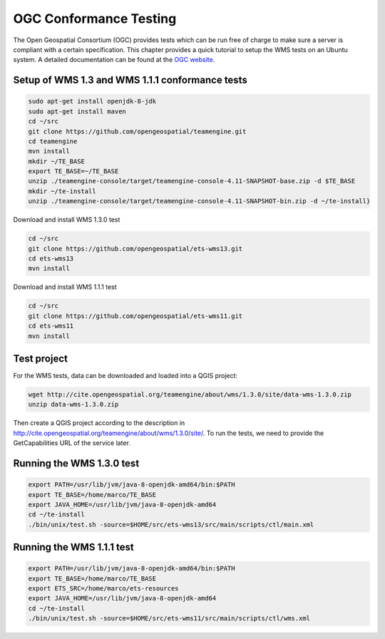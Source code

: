 
.. index:: OGC Conformance Testing

OGC Conformance Testing
=======================


The Open Geospatial Consortium (OGC) provides tests which can be run free of charge to make sure a server is compliant with a
certain specification. This chapter provides a quick tutorial to setup the WMS tests on an Ubuntu system. A detailed
documentation can be found at the `OGC website <http://www.opengeospatial.org/compliance>`_.

Setup of WMS 1.3 and WMS 1.1.1 conformance tests
------------------------------------------------

.. code-block:: bash

  sudo apt-get install openjdk-8-jdk
  sudo apt-get install maven
  cd ~/src
  git clone https://github.com/opengeospatial/teamengine.git
  cd teamengine
  mvn install
  mkdir ~/TE_BASE
  export TE_BASE=~/TE_BASE
  unzip ./teamengine-console/target/teamengine-console-4.11-SNAPSHOT-base.zip -d $TE_BASE
  mkdir ~/te-install
  unzip ./teamengine-console/target/teamengine-console-4.11-SNAPSHOT-bin.zip -d ~/te-install}

Download and install WMS 1.3.0 test

.. code-block:: bash

  cd ~/src
  git clone https://github.com/opengeospatial/ets-wms13.git
  cd ets-wms13
  mvn install

Download and install WMS 1.1.1 test

.. code-block:: bash

  cd ~/src
  git clone https://github.com/opengeospatial/ets-wms11.git
  cd ets-wms11
  mvn install


Test project
------------

For the WMS tests, data can be downloaded and loaded into a QGIS project:

.. code-block:: bash

  wget http://cite.opengeospatial.org/teamengine/about/wms/1.3.0/site/data-wms-1.3.0.zip
  unzip data-wms-1.3.0.zip

Then create a QGIS project according to the description in http://cite.opengeospatial.org/teamengine/about/wms/1.3.0/site/. To run the tests, we need to provide the GetCapabilities URL of the service later.


Running the WMS 1.3.0 test
--------------------------

.. code-block:: bash

  export PATH=/usr/lib/jvm/java-8-openjdk-amd64/bin:$PATH
  export TE_BASE=/home/marco/TE_BASE
  export JAVA_HOME=/usr/lib/jvm/java-8-openjdk-amd64
  cd ~/te-install
  ./bin/unix/test.sh -source=$HOME/src/ets-wms13/src/main/scripts/ctl/main.xml


Running the WMS 1.1.1 test
--------------------------

.. code-block:: bash

  export PATH=/usr/lib/jvm/java-8-openjdk-amd64/bin:$PATH
  export TE_BASE=/home/marco/TE_BASE
  export ETS_SRC=/home/marco/ets-resources
  export JAVA_HOME=/usr/lib/jvm/java-8-openjdk-amd64
  cd ~/te-install
  ./bin/unix/test.sh -source=$HOME/src/ets-wms11/src/main/scripts/ctl/wms.xml
